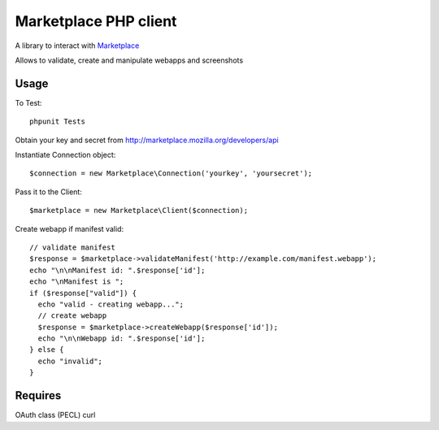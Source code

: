 Marketplace PHP client
======================

A library to interact with Marketplace_


Allows to validate, create and manipulate webapps and screenshots


Usage
#####

To Test::

    phpunit Tests

Obtain your key and secret from http://marketplace.mozilla.org/developers/api

Instantiate Connection object::

    $connection = new Marketplace\Connection('yourkey', 'yoursecret');

Pass it to the Client::

    $marketplace = new Marketplace\Client($connection);

Create webapp if manifest valid::

    // validate manifest
    $response = $marketplace->validateManifest('http://example.com/manifest.webapp');
    echo "\n\nManifest id: ".$response['id'];
    echo "\nManifest is ";
    if ($response["valid"]) {
      echo "valid - creating webapp...";
      // create webapp
      $response = $marketplace->createWebapp($response['id']);
      echo "\n\nWebapp id: ".$response['id'];
    } else {
      echo "invalid";
    }

Requires
########

OAuth class (PECL)
curl

.. _Marketplace: http://marketplace.mozilla.org